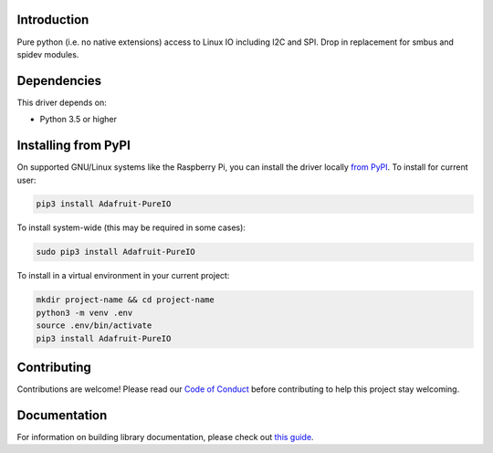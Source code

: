 Introduction
============

.. image:: https://readthedocs.org/projects/Adafruit-PureIO/badge/?version=latest
    :target: https://circuitpython.readthedocs.io/projects/pureio/en/latest/
    :alt: Documentation Status

.. image:: https://img.shields.io/discord/327254708534116352.svg
    :target: https://discord.gg/nBQh6qu
    :alt: Discord

.. image:: https://github.com/adafruit/Adafruit_Python_PureIO/workflows/Build%20CI/badge.svg
    :target: https://github.com/adafruit/Adafruit_Python_PureIO/actions
    :alt: Build Status

.. image:: https://img.shields.io/badge/code%20style-black-000000.svg
    :target: https://github.com/psf/black
    :alt: Code Style: Black

Pure python (i.e. no native extensions) access to Linux IO including I2C and SPI. Drop in replacement for smbus and spidev modules.


Dependencies
=============
This driver depends on:

* Python 3.5 or higher

Installing from PyPI
=====================

On supported GNU/Linux systems like the Raspberry Pi, you can install the driver locally `from
PyPI <https://pypi.org/project/Adafruit-PureIO/>`_. To install for current user:

.. code-block:: shell

    pip3 install Adafruit-PureIO

To install system-wide (this may be required in some cases):

.. code-block:: shell

    sudo pip3 install Adafruit-PureIO

To install in a virtual environment in your current project:

.. code-block:: shell

    mkdir project-name && cd project-name
    python3 -m venv .env
    source .env/bin/activate
    pip3 install Adafruit-PureIO

Contributing
============

Contributions are welcome! Please read our `Code of Conduct
<https://github.com/adafruit/Adafruit_Python_PureIO/blob/master/CODE_OF_CONDUCT.md>`_
before contributing to help this project stay welcoming.

Documentation
=============

For information on building library documentation, please check out `this guide <https://learn.adafruit.com/creating-and-sharing-a-circuitpython-library/sharing-our-docs-on-readthedocs#sphinx-5-1>`_.
